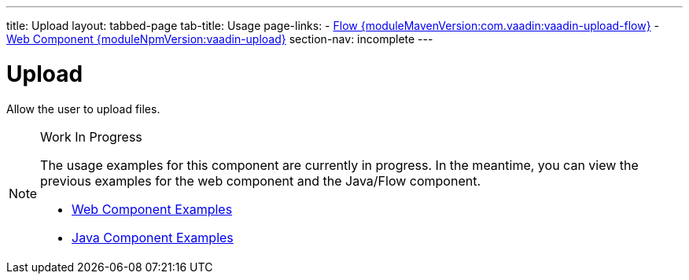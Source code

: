 ---
title: Upload
layout: tabbed-page
tab-title: Usage
page-links:
  - https://github.com/vaadin/vaadin-flow-components/releases/tag/{moduleMavenVersion:com.vaadin:vaadin-upload-flow}[Flow {moduleMavenVersion:com.vaadin:vaadin-upload-flow}]
  - https://github.com/vaadin/vaadin-upload/releases/tag/v{moduleNpmVersion:vaadin-upload}[Web Component {moduleNpmVersion:vaadin-upload}]
section-nav: incomplete
---

= Upload

// tag::description[]
Allow the user to upload files.
// end::description[]

.Work In Progress
[NOTE]
====
The usage examples for this component are currently in progress. In the meantime, you can view the previous examples for the web component and the Java/Flow component.

[.buttons]
- https://vaadin.com/components/vaadin-upload/html-examples[Web Component Examples]
- https://vaadin.com/components/vaadin-upload/java-examples[Java Component Examples]
====
